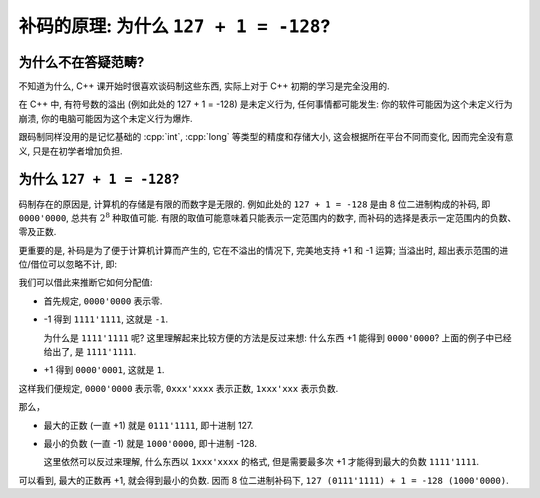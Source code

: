 ************************************************************************************************************************
补码的原理: 为什么 ``127 + 1 = -128``?
************************************************************************************************************************

========================================================================================================================
为什么不在答疑范畴?
========================================================================================================================

不知道为什么, C++ 课开始时很喜欢谈码制这些东西, 实际上对于 C++ 初期的学习是完全没用的.

在 C++ 中, 有符号数的溢出 (例如此处的 127 + 1 = -128) 是未定义行为, 任何事情都可能发生: 你的软件可能因为这个未定义行为崩溃, 你的电脑可能因为这个未定义行为爆炸.

跟码制同样没用的是记忆基础的 :cpp:`int`, :cpp:`long` 等类型的精度和存储大小, 这会根据所在平台不同而变化, 因而完全没有意义, 只是在初学者增加负担.

========================================================================================================================
为什么 ``127 + 1 = -128``?
========================================================================================================================

码制存在的原因是, 计算机的存储是有限的而数字是无限的. 例如此处的 ``127 + 1 = -128`` 是由 8 位二进制构成的补码, 即 ``0000'0000``, 总共有 :math:`2^8` 种取值可能. 有限的取值可能意味着只能表示一定范围内的数字, 而补码的选择是表示一定范围内的负数、零及正数.

更重要的是, 补码是为了便于计算机计算而产生的, 它在不溢出的情况下, 完美地支持 +1 和 -1 运算; 当溢出时, 超出表示范围的进位/借位可以忽略不计, 即:

.. code-block:: text
  :linenos:

    1111'1111
  + 0000'0001
  -----------
  1|0000'0000 (忽略超出范围的进位 1, 得到 0000'0000)

我们可以借此来推断它如何分配值:

- 首先规定, ``0000'0000`` 表示零.
- -1 得到 ``1111'1111``, 这就是 ``-1``.

  为什么是 ``1111'1111`` 呢? 这里理解起来比较方便的方法是反过来想: 什么东西 +1 能得到 ``0000'0000``? 上面的例子中已经给出了, 是 ``1111'1111``.

- +1 得到 ``0000'0001``, 这就是 ``1``.

这样我们便规定, ``0000'0000`` 表示零, ``0xxx'xxxx`` 表示正数, ``1xxx'xxx`` 表示负数.

那么，

- 最大的正数 (一直 +1) 就是 ``0111'1111``, 即十进制 127.
- 最小的负数 (一直 -1) 就是 ``1000'0000``, 即十进制 -128.

  这里依然可以反过来理解, 什么东西以 ``1xxx'xxxx`` 的格式, 但是需要最多次 +1 才能得到最大的负数 ``1111'1111``.

可以看到, 最大的正数再 +1, 就会得到最小的负数. 因而 8 位二进制补码下, ``127 (0111'1111) + 1 = -128 (1000'0000)``.
